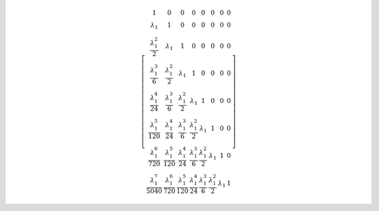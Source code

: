 .. math::

	\left[\begin{matrix}1 & 0 & 0 & 0 & 0 & 0 & 0 & 0\\\lambda_{1} & 1 & 0 & 0 & 0 & 0 & 0 & 0\\\frac{\lambda_{1}^{2}}{2} & \lambda_{1} & 1 & 0 & 0 & 0 & 0 & 0\\\frac{\lambda_{1}^{3}}{6} & \frac{\lambda_{1}^{2}}{2} & \lambda_{1} & 1 & 0 & 0 & 0 & 0\\\frac{\lambda_{1}^{4}}{24} & \frac{\lambda_{1}^{3}}{6} & \frac{\lambda_{1}^{2}}{2} & \lambda_{1} & 1 & 0 & 0 & 0\\\frac{\lambda_{1}^{5}}{120} & \frac{\lambda_{1}^{4}}{24} & \frac{\lambda_{1}^{3}}{6} & \frac{\lambda_{1}^{2}}{2} & \lambda_{1} & 1 & 0 & 0\\\frac{\lambda_{1}^{6}}{720} & \frac{\lambda_{1}^{5}}{120} & \frac{\lambda_{1}^{4}}{24} & \frac{\lambda_{1}^{3}}{6} & \frac{\lambda_{1}^{2}}{2} & \lambda_{1} & 1 & 0\\\frac{\lambda_{1}^{7}}{5040} & \frac{\lambda_{1}^{6}}{720} & \frac{\lambda_{1}^{5}}{120} & \frac{\lambda_{1}^{4}}{24} & \frac{\lambda_{1}^{3}}{6} & \frac{\lambda_{1}^{2}}{2} & \lambda_{1} & 1\end{matrix}\right]
